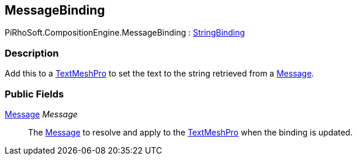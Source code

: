 [#reference/message-binding]

## MessageBinding

PiRhoSoft.CompositionEngine.MessageBinding : <<reference/string-binding.html,StringBinding>>

### Description

Add this to a http://digitalnativestudios.com/textmeshpro/docs/[TextMeshPro^] to set the text to the string retrieved from a <<reference/message.html,Message>>.

### Public Fields

<<reference/message.html,Message>> _Message_::

The <<reference/message.html,Message>> to resolve and apply to the http://digitalnativestudios.com/textmeshpro/docs/[TextMeshPro^] when the binding is updated.

ifdef::backend-multipage_html5[]
<<manual/message-binding.html,Manual>>
endif::[]